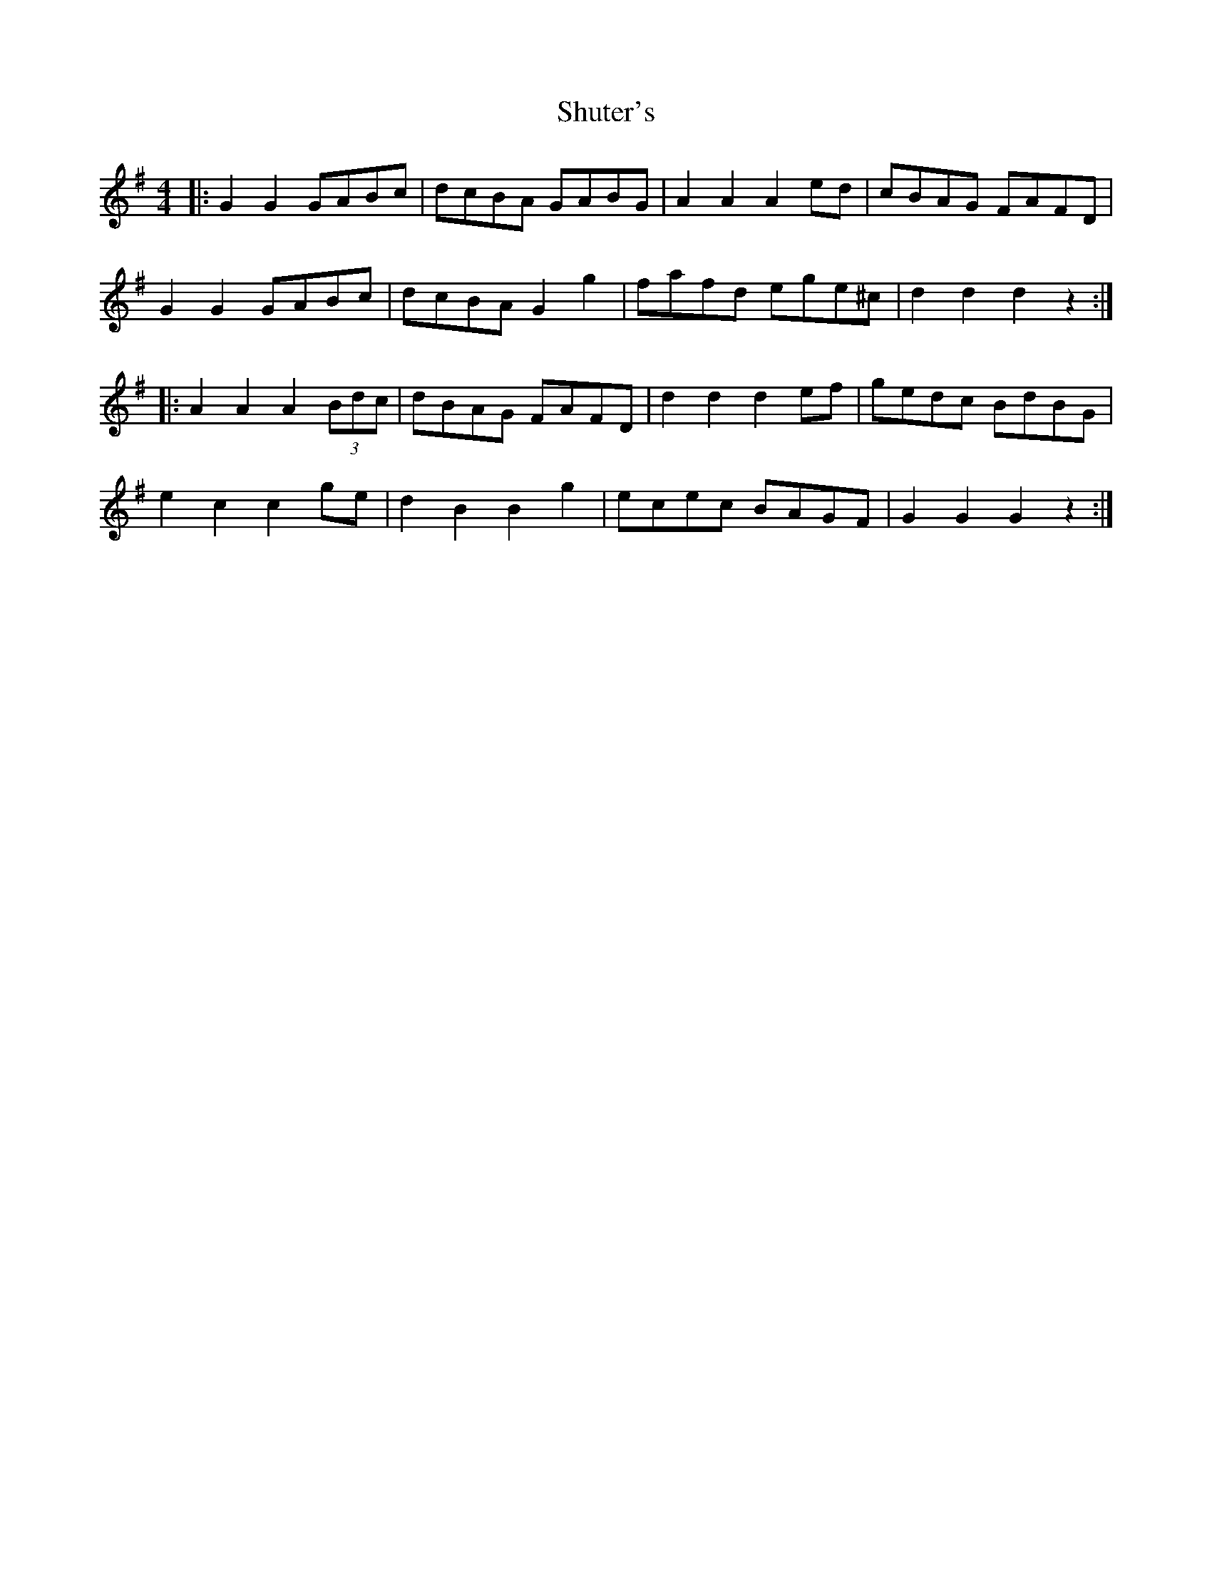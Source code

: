 X: 36975
T: Shuter's
R: hornpipe
M: 4/4
K: Gmajor
|:G2 G2 GABc|dcBA GABG|A2 A2 A2 ed|cBAG FAFD|
G2 G2 GABc|dcBA G2 g2|fafd ege^c|d2 d2 d2 z2:|
|:A2 A2 A2 (3Bdc|dBAG FAFD|d2 d2 d2 ef|gedc BdBG|
e2 c2 c2 ge|d2 B2 B2 g2|ecec BAGF|G2 G2 G2 z2:|

